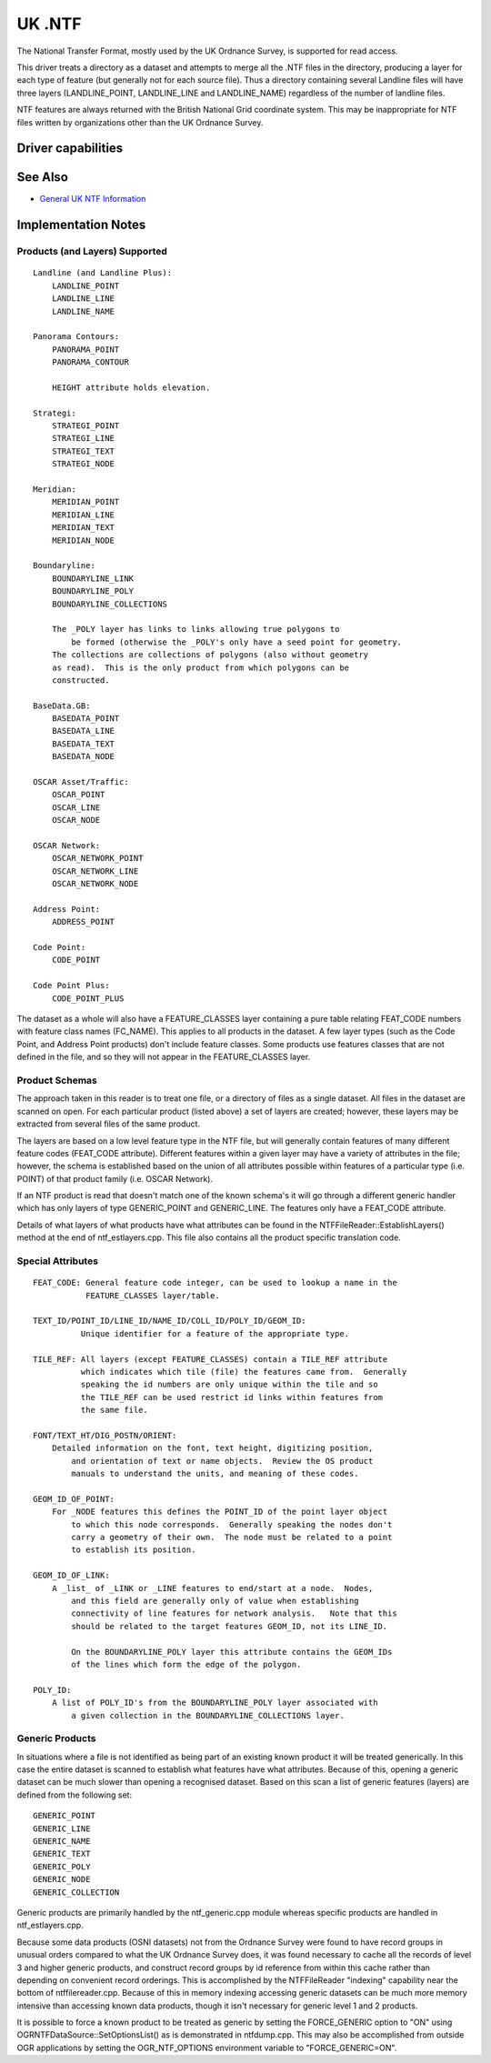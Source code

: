 .. _vector.ntf:

UK .NTF
=======

.. shortname:: UK .NTF

The National Transfer Format, mostly used by the UK Ordnance Survey, is
supported for read access.

This driver treats a directory as a dataset and attempts to merge all
the .NTF files in the directory, producing a layer for each type of
feature (but generally not for each source file). Thus a directory
containing several Landline files will have three layers
(LANDLINE_POINT, LANDLINE_LINE and LANDLINE_NAME) regardless of the
number of landline files.

NTF features are always returned with the British National Grid
coordinate system. This may be inappropriate for NTF files written by
organizations other than the UK Ordnance Survey.

Driver capabilities
-------------------

.. supports_georeferencing::

.. supports_virtualio::

See Also
--------

-  `General UK NTF
   Information <https://web.archive.org/web/20130730111701/http://home.gdal.org/projects/ntf/index.html>`__

Implementation Notes
--------------------

Products (and Layers) Supported
~~~~~~~~~~~~~~~~~~~~~~~~~~~~~~~

::

   Landline (and Landline Plus):
       LANDLINE_POINT
       LANDLINE_LINE
       LANDLINE_NAME

   Panorama Contours:
       PANORAMA_POINT
       PANORAMA_CONTOUR

       HEIGHT attribute holds elevation.

   Strategi:
       STRATEGI_POINT
       STRATEGI_LINE
       STRATEGI_TEXT
       STRATEGI_NODE

   Meridian:
       MERIDIAN_POINT
       MERIDIAN_LINE
       MERIDIAN_TEXT
       MERIDIAN_NODE

   Boundaryline:
       BOUNDARYLINE_LINK
       BOUNDARYLINE_POLY
       BOUNDARYLINE_COLLECTIONS

       The _POLY layer has links to links allowing true polygons to
           be formed (otherwise the _POLY's only have a seed point for geometry.
       The collections are collections of polygons (also without geometry
       as read).  This is the only product from which polygons can be
       constructed.

   BaseData.GB:
       BASEDATA_POINT
       BASEDATA_LINE
       BASEDATA_TEXT
       BASEDATA_NODE

   OSCAR Asset/Traffic:
       OSCAR_POINT
       OSCAR_LINE
       OSCAR_NODE

   OSCAR Network:
       OSCAR_NETWORK_POINT
       OSCAR_NETWORK_LINE
       OSCAR_NETWORK_NODE

   Address Point:
       ADDRESS_POINT

   Code Point:
       CODE_POINT

   Code Point Plus:
       CODE_POINT_PLUS

The dataset as a whole will also have a FEATURE_CLASSES layer containing
a pure table relating FEAT_CODE numbers with feature class names
(FC_NAME). This applies to all products in the dataset. A few layer
types (such as the Code Point, and Address Point products) don't include
feature classes. Some products use features classes that are not defined
in the file, and so they will not appear in the FEATURE_CLASSES layer.

Product Schemas
~~~~~~~~~~~~~~~

The approach taken in this reader is to treat one file, or a directory
of files as a single dataset. All files in the dataset are scanned on
open. For each particular product (listed above) a set of layers are
created; however, these layers may be extracted from several files of
the same product.

The layers are based on a low level feature type in the NTF file, but
will generally contain features of many different feature codes
(FEAT_CODE attribute). Different features within a given layer may have
a variety of attributes in the file; however, the schema is established
based on the union of all attributes possible within features of a
particular type (i.e. POINT) of that product family (i.e. OSCAR
Network).

If an NTF product is read that doesn't match one of the known schema's
it will go through a different generic handler which has only layers of
type GENERIC_POINT and GENERIC_LINE. The features only have a FEAT_CODE
attribute.

Details of what layers of what products have what attributes can be
found in the NTFFileReader::EstablishLayers() method at the end of
ntf_estlayers.cpp. This file also contains all the product specific
translation code.

Special Attributes
~~~~~~~~~~~~~~~~~~

::

   FEAT_CODE: General feature code integer, can be used to lookup a name in the
              FEATURE_CLASSES layer/table.

   TEXT_ID/POINT_ID/LINE_ID/NAME_ID/COLL_ID/POLY_ID/GEOM_ID:
             Unique identifier for a feature of the appropriate type.

   TILE_REF: All layers (except FEATURE_CLASSES) contain a TILE_REF attribute
             which indicates which tile (file) the features came from.  Generally
             speaking the id numbers are only unique within the tile and so
             the TILE_REF can be used restrict id links within features from
             the same file.

   FONT/TEXT_HT/DIG_POSTN/ORIENT:
       Detailed information on the font, text height, digitizing position,
           and orientation of text or name objects.  Review the OS product
           manuals to understand the units, and meaning of these codes.

   GEOM_ID_OF_POINT:
       For _NODE features this defines the POINT_ID of the point layer object
           to which this node corresponds.  Generally speaking the nodes don't
           carry a geometry of their own.  The node must be related to a point
           to establish its position.

   GEOM_ID_OF_LINK:
       A _list_ of _LINK or _LINE features to end/start at a node.  Nodes,
           and this field are generally only of value when establishing
           connectivity of line features for network analysis.   Note that this
           should be related to the target features GEOM_ID, not its LINE_ID.

           On the BOUNDARYLINE_POLY layer this attribute contains the GEOM_IDs
           of the lines which form the edge of the polygon.

   POLY_ID:
       A list of POLY_ID's from the BOUNDARYLINE_POLY layer associated with
           a given collection in the BOUNDARYLINE_COLLECTIONS layer.

Generic Products
~~~~~~~~~~~~~~~~

In situations where a file is not identified as being part of an
existing known product it will be treated generically. In this case the
entire dataset is scanned to establish what features have what
attributes. Because of this, opening a generic dataset can be much
slower than opening a recognised dataset. Based on this scan a list of
generic features (layers) are defined from the following set:

::

    GENERIC_POINT
    GENERIC_LINE
    GENERIC_NAME
    GENERIC_TEXT
    GENERIC_POLY
    GENERIC_NODE
    GENERIC_COLLECTION

Generic products are primarily handled by the ntf_generic.cpp module
whereas specific products are handled in ntf_estlayers.cpp.

Because some data products (OSNI datasets) not from the Ordnance Survey
were found to have record groups in unusual orders compared to what the
UK Ordnance Survey does, it was found necessary to cache all the records
of level 3 and higher generic products, and construct record groups by
id reference from within this cache rather than depending on convenient
record orderings. This is accomplished by the NTFFileReader "indexing"
capability near the bottom of ntffilereader.cpp. Because of this in
memory indexing accessing generic datasets can be much more memory
intensive than accessing known data products, though it isn't necessary
for generic level 1 and 2 products.

It is possible to force a known product to be treated as generic by
setting the FORCE_GENERIC option to "ON" using
OGRNTFDataSource::SetOptionsList() as is demonstrated in ntfdump.cpp.
This may also be accomplished from outside OGR applications by setting
the OGR_NTF_OPTIONS environment variable to "FORCE_GENERIC=ON".
